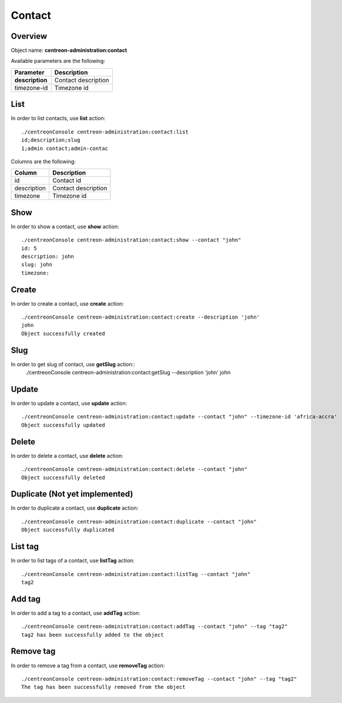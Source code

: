 Contact
=======

Overview
--------

Object name: **centreon-administration:contact**

Available parameters are the following:

================== =========================
Parameter          Description
================== =========================
**description**    Contact description

timezone-id        Timezone id
================== =========================

List
----

In order to list contacts, use **list** action::

  ./centreonConsole centreon-administration:contact:list
  id;description;slug
  1;admin contact;admin-contac

Columns are the following:

==================== ====================
Column               Description
==================== ====================
id                   Contact id

description          Contact description

timezone             Timezone id
==================== ====================

Show
----

In order to show a contact, use **show** action::

  ./centreonConsole centreon-administration:contact:show --contact "john"
  id: 5
  description: john
  slug: john
  timezone: 

Create
------

In order to create a contact, use **create** action::

  ./centreonConsole centreon-administration:contact:create --description 'john'
  john
  Object successfully created


Slug
----
In order to get slug of contact, use **getSlug** action::
  ./centreonConsole centreon-administration:contact:getSlug --description 'john'
  john


Update
------

In order to update a contact, use **update** action::

  ./centreonConsole centreon-administration:contact:update --contact "john" --timezone-id 'africa-accra'
  Object successfully updated

Delete
------

In order to delete a contact, use **delete** action::

  ./centreonConsole centreon-administration:contact:delete --contact "john"
  Object successfully deleted

Duplicate (Not yet implemented)
-------------------------------

In order to duplicate a contact, use **duplicate** action::

  ./centreonConsole centreon-administration:contact:duplicate --contact "john"
  Object successfully duplicated


List tag
--------

In order to list tags of a contact, use **listTag** action::

  ./centreonConsole centreon-administration:contact:listTag --contact "john"
  tag2

Add tag
-------

In order to add a tag to a contact, use **addTag** action::

  ./centreonConsole centreon-administration:contact:addTag --contact "john" --tag "tag2"
  tag2 has been successfully added to the object

Remove tag
----------

In order to remove a tag from a contact, use **removeTag** action::

  ./centreonConsole centreon-administration:contact:removeTag --contact "john" --tag "tag2"
  The tag has been successfully removed from the object

